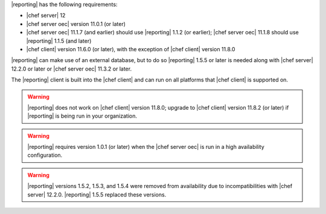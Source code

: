 .. The contents of this file may be included in multiple topics (using the includes directive).
.. The contents of this file should be modified in a way that preserves its ability to appear in multiple topics.


|reporting| has the following requirements:

* |chef server| 12
* |chef server oec| version 11.0.1 (or later)
* |chef server oec| 11.1.7 (and earlier) should use |reporting| 1.1.2 (or earlier); |chef server oec| 11.1.8 should use |reporting| 1.1.5 (and later)
* |chef client| version 11.6.0 (or later), with the exception of |chef client| version 11.8.0

|reporting| can make use of an external database, but to do so |reporting| 1.5.5 or later is needed along with |chef server| 12.2.0 or later or |chef server oec| 11.3.2 or later.

The |reporting| client is built into the |chef client| and can run on all platforms that |chef client| is supported on.

.. warning:: |reporting| does not work on |chef client| version 11.8.0; upgrade to |chef client| version 11.8.2 (or later) if |reporting| is being run in your organization.

.. warning:: |reporting| requires version 1.0.1 (or later) when the |chef server oec| is run in a high availability configuration.

.. warning:: |reporting| versions 1.5.2, 1.5.3, and 1.5.4 were removed from availability due to incompatibilities with |chef server| 12.2.0. |reporting| 1.5.5 replaced these versions.
